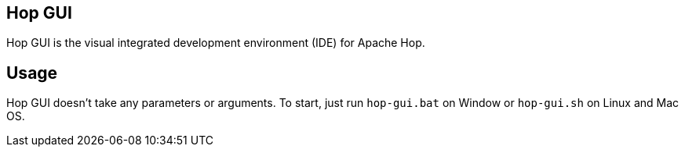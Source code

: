////
Licensed to the Apache Software Foundation (ASF) under one
or more contributor license agreements.  See the NOTICE file
distributed with this work for additional information
regarding copyright ownership.  The ASF licenses this file
to you under the Apache License, Version 2.0 (the
"License"); you may not use this file except in compliance
with the License.  You may obtain a copy of the License at
  http://www.apache.org/licenses/LICENSE-2.0
Unless required by applicable law or agreed to in writing,
software distributed under the License is distributed on an
"AS IS" BASIS, WITHOUT WARRANTIES OR CONDITIONS OF ANY
KIND, either express or implied.  See the License for the
specific language governing permissions and limitations
under the License.
////
:description: Hop Encrypt is a command line tool to encrypt (obfuscate) passwords for use in XML, password or Hop metadata files.Hop Gui is Hop’s visual development environment. You’ll spend a lot of time here in the various perspectives of Hop GUI.

== Hop GUI

Hop GUI is the visual integrated development environment (IDE) for Apache Hop.

== Usage

Hop GUI doesn't take any parameters or arguments. To start, just run `hop-gui.bat` on Window or `hop-gui.sh` on Linux and Mac OS.
